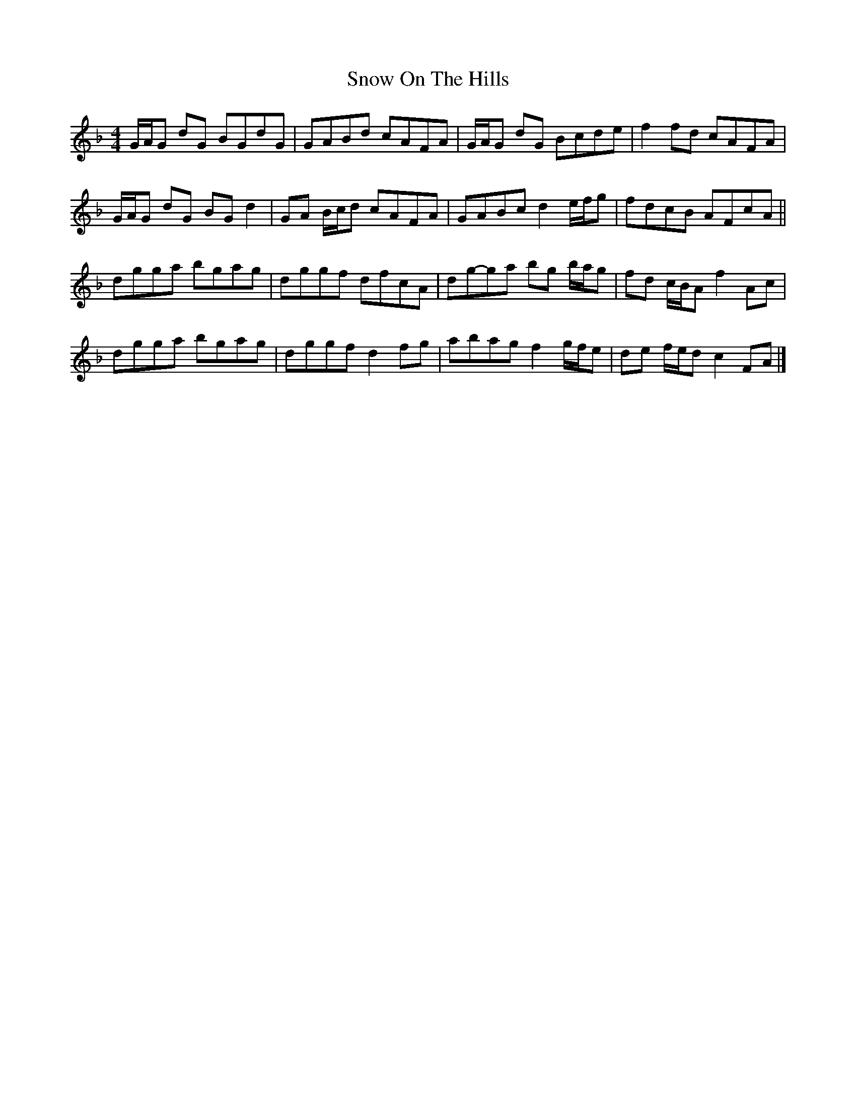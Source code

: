X: 5
T: Snow On The Hills
Z: ceolachan
S: https://thesession.org/tunes/8535#setting22577
R: reel
M: 4/4
L: 1/8
K: Gdor
G/A/G dG BGdG | GABd cAFA | G/A/G dG Bcde | f2 fd cAFA |
G/A/G dG BG d2 | GA B/c/d cAFA | GABc d2 e/f/g | fdcB AFcA ||
dgga bgag | dggf dfcA | dg-ga bg b/a/g | fd c/B/A f2 Ac |
dgga bgag | dggf d2 fg | abag f2 g/f/e | de f/e/d c2 FA |]

